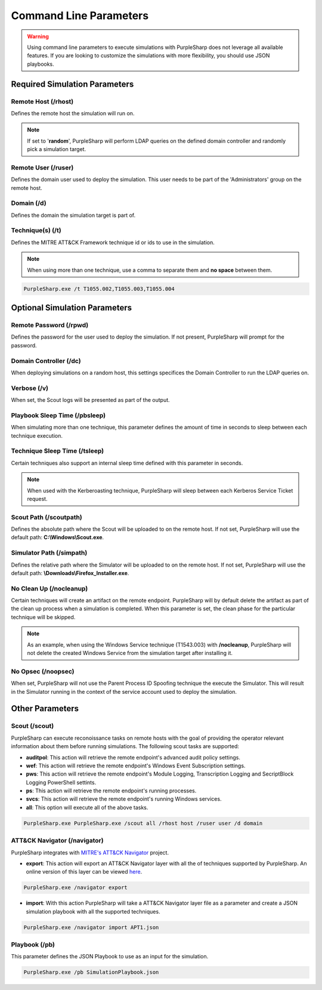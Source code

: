 
Command Line Parameters
^^^^^^^^^^^^^^^^^^^^^^^

.. warning::
    Using command line parameters to execute simulations with PurpleSharp does not leverage all available features.
    If you are looking to customize the simulations with more flexibility, you should use JSON playbooks.

******************************
Required Simulation Parameters
******************************

Remote Host (/rhost)
--------------------
Defines the remote host the simulation will run on. 

.. note:: If set to '**random**', PurpleSharp will perform LDAP queries on the defined domain controller and randomly pick a simulation target.


Remote User (/ruser)
--------------------
Defines the domain user used to deploy the simulation. This user needs to be part of the 'Administrators' group on the remote host.


Domain (/d)
--------------

Defines the domain the simulation target is part of.

Technique(s) (/t)
-----------------

Defines the MITRE ATT&CK Framework technique id or ids to use in the simulation.

.. note:: When using more than one technique, use a comma to separate them and **no space** between them.

.. code-block:: powershell

    PurpleSharp.exe /t T1055.002,T1055.003,T1055.004

******************************
Optional Simulation Parameters
******************************

Remote Password (/rpwd)
-----------------------

Defines the password for the user used to deploy the simulation. If not present, PurpleSharp will prompt for the password.

Domain Controller (/dc)
-----------------------

When deploying simulations on a random host, this settings specifices the Domain Controller to run the LDAP queries on.

Verbose (/v)
------------

When set, the Scout logs will be presented as part of the output.

Playbook Sleep Time (/pbsleep)
------------------------------

When simulating more than one technique, this parameter defines the amount of time in seconds to sleep between each technique execution. 

Technique Sleep Time (/tsleep)
-------------------------------

Certain techniques also support an internal sleep time defined with this parameter in seconds.

.. note:: When used with the Kerberoasting technique, PurpleSharp will sleep between each Kerberos Service Ticket request.

Scout Path (/scoutpath)
-----------------------

Defines the absolute path where the Scout will be uploaded to on the remote host. If not set, PurpleSharp will use the default path: **C:\\Windows\\Scout.exe**.

Simulator Path (/simpath)
-------------------------

Defines the relative path where the Simulator will be uploaded to on the remote host. If not set, PurpleSharp will use the default path: **\\Downloads\\Firefox_Installer.exe**.

No Clean Up (/nocleanup)
------------------------

Certain techniques will create an artifact on the remote endpoint. PurpleSharp will by default delete the artifact as part of the clean up process when a simulation is completed. When this parameter is set, the clean phase for the particular technique will be skipped. 

.. note:: As an example, when using the Windows Service technique (T1543.003) with **/nocleanup**, PurpleSharp will not delete the created  Windows Service from the simulation target after installing it.


No Opsec (/noopsec)
-------------------

When set, PurpleSharp will not use the Parent Process ID Spoofing technique the execute the Simulator. This will result in the Simulator running in the context of the service account used to deploy the simulation.

****************
Other Parameters
****************

Scout (/scout)
--------------

PurpleSharp can execute reconoissance tasks on remote hosts with the goal of providing the operator relevant information about them before running simulations. The following scout tasks are supported:

- **auditpol**: This action will retrieve the remote endpoint's advanced audit policy settings.

- **wef**: This action will retrieve the remote endpoint's Windows Event Subscription settings.

- **pws**: This action will retrieve the remote endpoint's Module Logging, Transcription Logging and SecriptBlock Logging PowerShell settints.

- **ps**: This action will retrieve the remote endpoint's running processes. 

- **svcs**: This action will retrieve the remote endpoint's running Windows services.

- **all**: This option will execute all of the above tasks.

.. code-block:: powershell

    PurpleSharp.exe PurpleSharp.exe /scout all /rhost host /ruser user /d domain

ATT&CK Navigator (/navigator)
-----------------------------

PurpleSharp integrates with `MITRE's ATT&CK Navigator`_ project. 

- **export**: This action will export an ATT&CK Navigator layer with all the of techniques supported by PurpleSharp. An online version of this layer can be viewed here_.

.. _here: https://mitre-attack.github.io/attack-navigator/enterprise/#layerURL=https://raw.githubusercontent.com/mvelazc0/PurpleSharp/master/PurpleSharp/Json/PurpleSharp_navigator.json

.. code-block:: powershell

    PurpleSharp.exe /navigator export

- **import**: With this action PurpleSharp will take a ATT&CK Navigator layer file as a parameter and create a JSON simulation playbook with all the supported techniques. 

.. _MITRE's ATT&CK Navigator: https://mitre-attack.github.io/attack-navigator/enterprise/


.. code-block:: powershell

    PurpleSharp.exe /navigator import APT1.json



Playbook (/pb)
--------------

This parameter defines the JSON Playbook to use as an input for the simulation.

.. code-block:: powershell

    PurpleSharp.exe /pb SimulationPlaybook.json